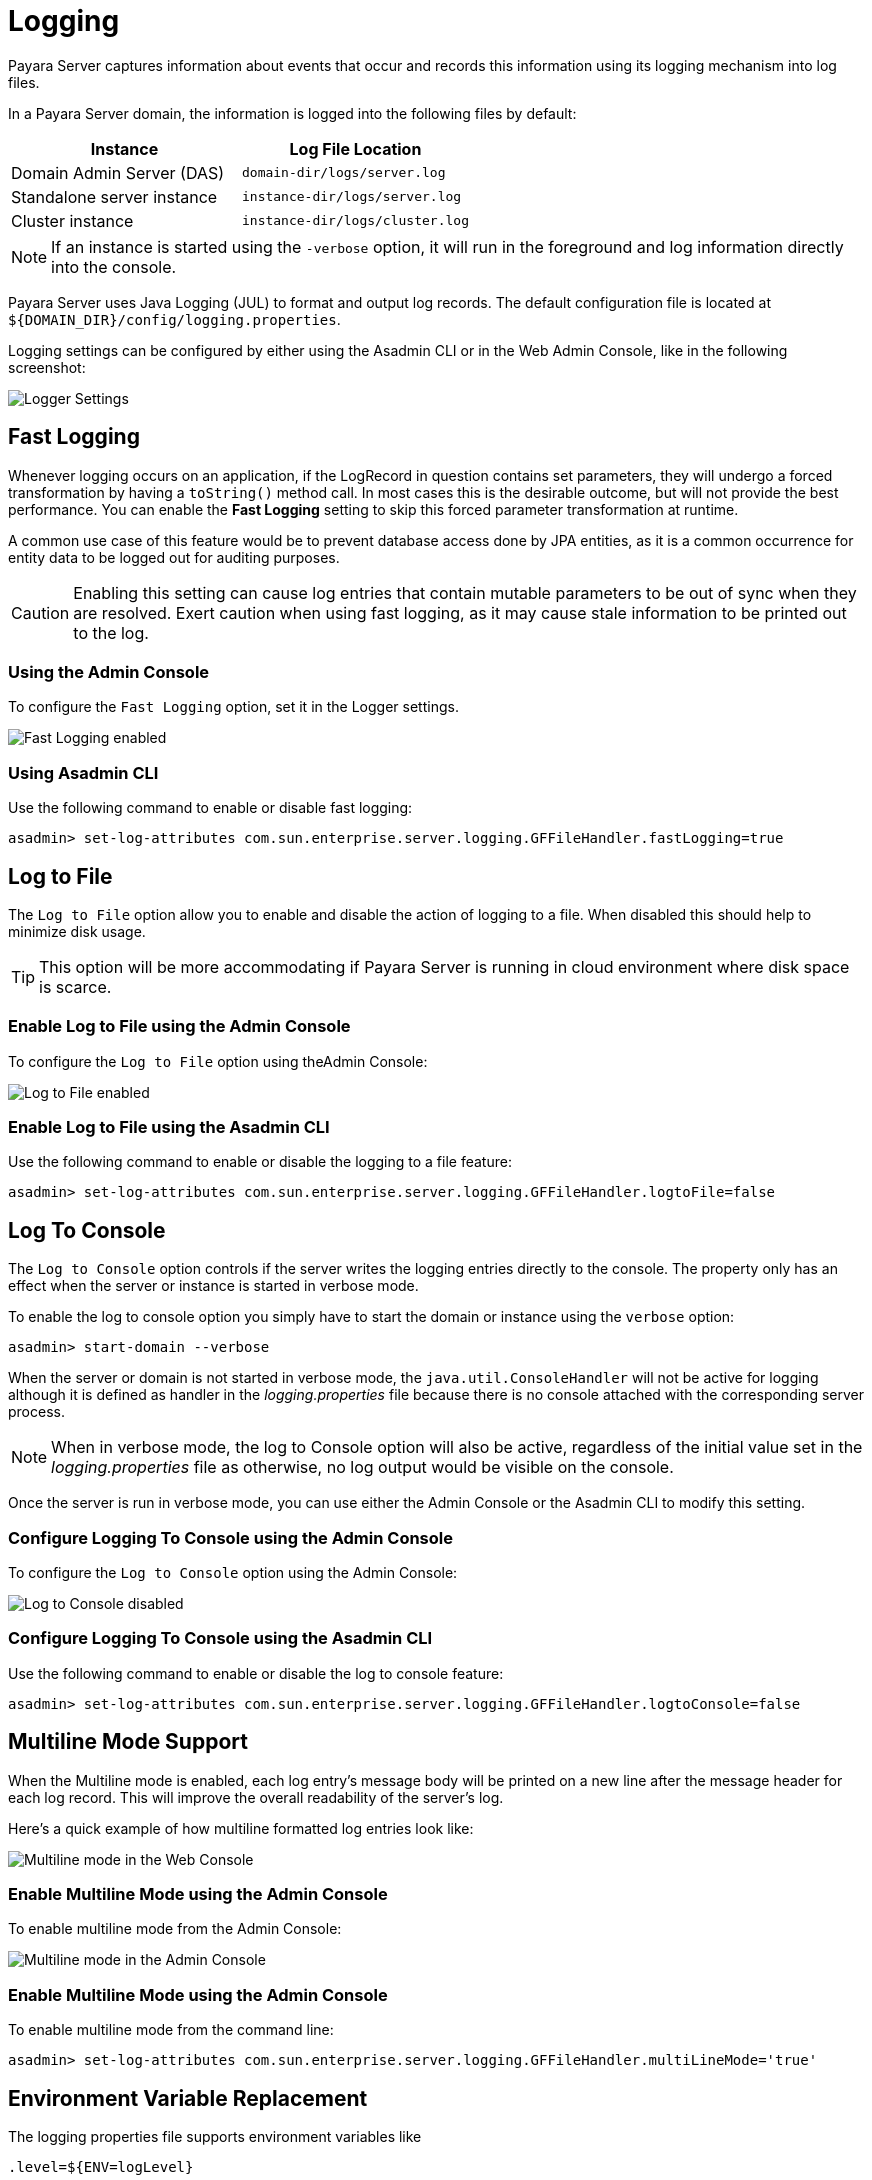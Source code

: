 [[logging]]
= Logging

Payara Server captures information about events that occur and records this information using its logging mechanism into log files.

In a Payara Server domain, the information is logged into the following files by default:

[cols=",",options="header",]
|==========================================================
|Instance |Log File Location
|Domain Admin Server (DAS) |`domain-dir/logs/server.log`
|Standalone server instance |`instance-dir/logs/server.log`
|Cluster instance |`instance-dir/logs/cluster.log`
|==========================================================

NOTE: If an instance is started using the `-verbose` option, it will run in the foreground and log information directly into the console.

Payara Server uses Java Logging (JUL) to format and output log records. The default configuration file is located at `${DOMAIN_DIR}/config/logging.properties`.

Logging settings can be configured by either using the Asadmin CLI or in the Web Admin Console, like in the following screenshot:

image:logging/logging_setup.png[Logger Settings]

[[fast-logging]]
== Fast Logging

Whenever logging occurs on an application, if the LogRecord in question contains set parameters, they will undergo a forced transformation by having a `toString()` method call. In most cases this is the desirable outcome, but will not provide the best performance. You can enable the **Fast Logging** setting to skip this forced parameter transformation at runtime.

A common use case of this feature would be to prevent database access done by JPA entities, as it is a common occurrence for entity data to be logged out for auditing purposes.

CAUTION: Enabling this setting can cause log entries that contain mutable parameters to be out of sync when they are resolved. Exert caution when using fast logging, as it may cause stale information to be printed out to the log.

[[using-admin-console]]
=== Using the Admin Console

To configure the `Fast Logging` option, set it in the Logger settings.

image:logging/fast_logging.png[Fast Logging enabled]

[[using-asadmin-cli]]
=== Using Asadmin CLI

Use the following command to enable or disable fast logging:

[source, shell]
----
asadmin> set-log-attributes com.sun.enterprise.server.logging.GFFileHandler.fastLogging=true
----

[[log-to-file]]
== Log to File

The `Log to File` option allow you to enable and disable the action of logging to a file. When disabled this should help to minimize disk usage. 

TIP: This option will be more accommodating if Payara Server is running in cloud environment where disk space is scarce. 

[[enable-log-to-file-via-admin-console]]
=== Enable Log to File using the Admin Console

To configure the `Log to File` option using theAdmin Console:

image:logging/log_to_file.png[Log to File enabled]

[[enable-log-to-file-via-asadmin-cli]]
=== Enable Log to File using the Asadmin CLI

Use the following command to enable or disable the logging to a file feature:

[source, shell]
----
asadmin> set-log-attributes com.sun.enterprise.server.logging.GFFileHandler.logtoFile=false
----

[[log-to-console]]
== Log To Console

The `Log to Console` option controls if the server writes the logging entries directly to the console. The property only has an effect when the server or instance is started in verbose mode.

To enable the log to console option you simply have to start the domain or instance using the `verbose` option:

[source, shell]
----
asadmin> start-domain --verbose
----

When the server or domain is not started in verbose mode, the `java.util.ConsoleHandler` will not be active for logging although it is defined as handler in the _logging.properties_ file because there is no console attached with the corresponding server process.

NOTE: When in verbose mode, the log to Console option will also be active, regardless of the initial value set in the _logging.properties_ file as otherwise, no log output would be visible on the console. 

Once the server is run in verbose mode, you can use either the Admin Console or the Asadmin CLI to modify this setting.

[[configure-log-to-console-via-admin-console]]
=== Configure Logging To Console using the Admin Console

To configure the `Log to Console` option using the Admin Console:

image:logging/log_to_file.png[Log to Console disabled]

[[configure-log-to-console-via-asadmin-cli]]
=== Configure Logging To Console using the Asadmin CLI

Use the following command to enable or disable the log to console feature:

[source, shell]
----
asadmin> set-log-attributes com.sun.enterprise.server.logging.GFFileHandler.logtoConsole=false
----

[[multiline-mode-for-logging]]
== Multiline Mode Support

When the Multiline mode is enabled, each log entry's message body will be printed on a new line after the message header for each log record. This will improve the overall readability of the server's log.

Here's a quick example of how multiline formatted log entries look like:

image:logging/multiline_example.png[Multiline mode in the Web Console]

[[enable-multiline-mode-via-admin-console]]
=== Enable Multiline Mode using the Admin Console

To enable multiline mode from the Admin Console:

image:logging/multiline.png[Multiline mode in the Admin Console]

[[enable-multiline-mode-via-asadmin-cli]]
=== Enable Multiline Mode using the Admin Console

To enable multiline mode from the command line:

[source, shell]
----
asadmin> set-log-attributes com.sun.enterprise.server.logging.GFFileHandler.multiLineMode='true'
----

[[env-var-replacement]]
== Environment Variable Replacement

The logging properties file supports environment variables like

[source, java]
----
.level=${ENV=logLevel}
----

Whenever the server starts up or the logging properties are changed, the value for the `.level` property will be taken from the environment variable `logLevel`.

[[access-logging-max-file-size]]
== Access Logging Max File Size

Payara Server provides different ways to rotate HTTP access log files. This section will detail the use of the max size of the log file to trigger a rotation.

The **Max File Size** option provides a way to change the file size at which the PayaraServer rotates the access log file. This option accepts an integer value specifying the maximum size of the log file, after which a file rotation will occur. 

IMPORTANT: If the value for this option is set to `0`, log rotation will be disabled.

[[max-file-size-via-admin-console]]
=== Using the Admin Console

To configure the **Max File Size** option using the Admin Console:

image:logging/max_file_size.png[Max File Size]

[[max-file-size-via-asadmin-cli]]
=== Using the Asadmin CLI

Use the following command to set maximum file size option:

[source, shell]
----
asadmin> set configs.config.server-config.http-service.access-log.maximum-file-size=5000000
----

[[notification-logging]]
== Notification Logging Service

The Notification Logging Service captures information about events which come from other services, such as the JMX Monitoring Service, the HealthCheck service or the Request Tracing service and stores these entries it into a log file.

All the generated entries are stored in _server.log_ by default. It is possible to configure the Log Notifier to store its output in a 
separate log file. More information on the Log Notifier can be found on the xref:/documentation/payara-server/notification-service/notifiers/log-notifier.adoc[the Log Notifier section] of the Notification Service overview.

<<<<<<< HEAD
NOTE: If this setting is enabled, the default log file will be found at `${DOMAIN_DIR}/logs/notification.log`/
=======
All the generated logs are stored in _server.log_ by default. But, it is possible to configure the Log Notifier to output to a 
separate log file. More information on Log Notifier can be found on the 
xref:/Technical Documentation/Payara Server Documentation/notification-service/notifiers/log-notifier.adoc[the Log Notifier].
>>>>>>> 7722c9e9 (Fixing broken links)

The Notification Logging Service uses its own collection of logging properties which are separate from the standard logging facilities of Payara Server. However, they are stored in the same configuration file.

[[configuring-the-notification-logging-service]]
=== Configuring the Notification Logging Service

[[enabling-or-disabling-logging-to-a-file]]
==== Enabling or Disabling Logging to a File

The **Log to File** option will provide a way to enable and disable logging to a file of Payara Server Notifications. When disabled this should help to minimize disk usage. This option will be more accommodating if Payara Server is running in cloud environment where disk space is scarce. 

[[log-to-file-using-admin-console]]
===== Using the Admin Console

To configure the **Log to File** option using Admin Console:

image:logging/notification-logging/payara_notification_log_to_file.png[Log to File enabled]

[[log-to-file-using-asadmin-cli]]
===== Using the Asadmin CLI

You use the following Asadmin command to enable/disable the logging to a file setting:

[source, shell]
----
asadmin> set-log-attributes fish.payara.enterprise.server.logging.PayaraNotificationFileHandler.logtoFile=false
----

[[configuring-log-file-rotation]]
=== Configuring Log File Rotation

By default log rotation is set to rotate when the log file reaches 2 Megabytes(MB). Nonetheless, there are number of ways log rotation can be configured. Size of file at which the log rotates can be changed, it can be set to rotate at date change, rotate when time limit is reached and, finally based on maximum number of history files.

[[rotation-on-date-change]]
==== Rotation on Date Change

The **Rotation On Date Change** option provides a way to set the log rotation when the system date changes (at midnight, by default).

[[rotate-on-date-change-using-admin-console]]
===== Using the Admin Console

To configure the **Rotation on Date Change** option using the Admin Console:

image:logging/notification-logging/payara_notification_rotation_on_date_change.png[Rotation on Date Change enabled]

[[rotate-on-date-change-using-asadmin-cli]]
===== Using the Asadmin CLI

Use the following Asadmin command to enable or disabled the log rotation on date change setting:

[source, shell]
----
asadmin> set-log-attributes fish.payara.enterprise.server.logging.PayaraNotificationFileHandler.rotationOnDateChange=false
----

[[rotation-on-file-size]]
==== Rotation on File Size

The **File Rotation Limit** option provides a way to change the file size at which the server triggers the log file rotation. This option accepts an integer value specifying the maximum size of the log file, after which a file rotation will occur. The minimum size it can be set to is `500KB` (`500.000` bytes).

IMPORTANT: If the value for this option is set to `0`, log rotation will be disabled. 

[[file-rotation-limit-using-admin-console]]
===== Using the Admin Console

To configure the **File Rotation Limit** option using the Admin Console:

image:logging/notification-logging/payara_notification_rotation_on_file_size.png[File Rotation Limit]

[[file-rotation-limit-using-asadmin-cli]]
===== Using the Asadmin CLI

Use the following Asadmin command to set the file rotation limit:

[source, shell]
----
asadmin> set-log-attributes fish.payara.enterprise.server.logging.PayaraNotificationFileHandler.rotationLimitInBytes=500000
----

[[rotation-on-time-limit]]
==== Rotation on Time Limit

The **File Rotation Time Limit** option provides a way to trigger the log file rotation based on a fixed time limit. The value of this setting is an integer that defines the time limit in minutes until the log rotation gets triggered.

[[rotation-on-time-limit-via-admin-console]]
===== Using the Admin Console*

To configure the **File Rotation Time Limit** option using the Admin Console:

image:logging/notification-logging/payara_notification_rotation_on_time_limit.png[File Rotation Time Limit]

[[rotation-on-time-limit-via-asadmin-cli]]
===== Using the Asadmin CLI

Use the following command to set the fixed time limit used to trigger the log rotation:

[source, shell]
----
asadmin> set-log-attributes fish.payara.enterprise.server.logging.PayaraNotificationFileHandler.rotationTimelimitInMinutes=4
----

[[change-logging-format]]
==== Change the Logging Format

The **Log File Logging Format** option can be used to change the log entries' format. There are 3 logging formats available: `ULF`, `ODL` and `JSON`, each one represented by an specific formatter class present in the Payara Platform API.

[[change-logging-format-via-admin-console]]
===== Using the Admin Console

To configure the **Log File Logging Format** option using the Admin Console:

image:logging/notification-logging/payara_notification_change_logging_format.png[Change Logging Format]

[[change-logging-format-via-asadmin-cli]]
===== Using the Asadmin CLI

Use the following command to change the logging format:

[source, shell]
----
asadmin> set-log-attributes fish.payara.enterprise.server.logging.PayaraNotificationFileHandler.formatter=fish.payara.enterprise.server.logging.JSONLogFormatter
----

[[set-maximum-number-of-historic-files]]
==== Set the Maximum Number of Historic Files

The `Maximum History Files` option provides a way to set the limit on the number of log files that can be created by Payara Server. Once the number of files reaches the set limit, oldest rotated log file is deleted. If the value for this option is set `0`, all the rotated log files are preserved. 

[[set-maximum-number-of-historic-files-via-admin-console]]
===== Using the Admin Console

To configure the `Maximum History File` option using the Admin Console:

image:logging/notification-logging/payara_notification_set_maximum_number_of_history_files.png[Maximum History File]

[[set-maximum-number-of-historic-files-via-asadmin-cli]]
===== Using the Asadmin CLI

Use the following command to set the limit on the number of log files that can be created by Payara Server:

[source, shell]
----
asadmin> set-log-attributes fish.payara.enterprise.server.logging.PayaraNotificationFileHandler.maxHistoryFiles=20
----

[[change-the-name-and-location-of-log-file]]
==== Change the Name and Location of the Log File

The `Log File` option provides a way to change the default name and location of the server log files. 

[[change-the-name-and-location-of-log-file-via-admin-console]]
===== Using the Admin Console

To configure `Log File` option using Admin Console:

image:logging/notification-logging/payara_notification_change_name_and_location_of_log_file.png[Log File]

[[change-the-name-and-location-of-log-file-via-asadmin-cli]]
===== Using the Asadmin CLI

Use the following command to change the default name and location of the server log files:

[source, shell]
----
asadmin> set-log-attributes fish.payara.enterprise.server.logging.PayaraNotificationFileHandler.file=${com.sun.aas.instanceRoot}/notification/testNotification.log
----

TIP: As seen in the sample command, you can use the `${com.sun.aas.instanceRoot}` system property to reference the current domain directory location.

[[enable-file-compression-on-rotation]]
==== Enable File Compression on Rotation

The `Compress on Rotation` option provides a way to enable the automatic compression of log files on rotation. 

[[enable-file-compression-on-rotation-via-admin-console]]
===== Using the Admin Console

To configure the `Compress on Rotation` option using the Admin Console:

image:logging/notification-logging/payara_notification_set_compress_on_rotation.png[Compress on Rotation Enabled]

[[enable-file-compression-on-rotation-via-asadmin-cli]]
===== Using the Asadmin CLI

Use the following command to enable or disable compression of log files on rotation:

[source, shell]
----
asadmin> set-log-attributes fish.payara.enterprise.server.logging.PayaraNotificationFileHandler.compressOnRotation=true
----

[[log-rotation]]
== Log Rotation

File rotation keeps log files manageable, as older log files are automatically deleted after a certain amount of time, and its proper configuration is recommended to keep a healthy disk space management.

[[Enabling-file-rotation]]
=== Enabling file rotation

image:logging/daily-log-rotation.png[File rotation settings]

By default a size rotation of `2MB` is used for server logs, meaning no log files will be deleted until the size limit is reached and a new file is created at midnight.

Payara Server has different rotation conditions which can be fine-tuned based on your needs:

Time:: Daily, weekly, monthly or even hourly log rotation.
Size:: Logs are rotated when they exceed a certain limit.
Number:: Maximum number of entries kept in a log file.

These settings can be configured in the Admin Console:

image:logging/log_rotation_settings.png[Log rotation settings]

Which allows you to change how the logs are rotated to your needs and can be combined with the default "daily" log rotation. 

NOTE: Enabling daily log rotation and setting a limit on the number of logs to keep will keep a certain number of days of logs before the oldest log file gets deleted at midnight.

[[ansi-coloured-logs]]
=== ANSI Coloured Logging

Payara Server supports the use of ANSI coloured log entries when running in verbose mode.

To enable ANSI colours run the following command using the Asadmin CLI:

[source, shell]
----
asadmin> set-log-attributes com.sun.enterprise.server.logging.UniformLogFormatter.ansiColor=true
----

IMPORTANT: This setting is enabled by default when a domain is started in Linux and MacOS environments.

[[compress-on-rotation]]
=== Log File Compression on Rotation

Payara Server can be configured to automatically compress rotated log files in an automatic manner to save disk space.

[[compress-on-rotation-via-admin-console]]
==== Using the Web Admin Console

When log rotation is enabled, you can turn on automatic compression in the `Logger Settings` section of the Admin Console, by ticking the `Compress on Rotation` checkbox:

image:logging/compress_on_rotation.png[Compress on rotation enabled]

[[compress-on-rotation-via-asadmin-cli]]
==== Using the Asadmin CLI

Use the following command to enable or disabled the automatic compression of log files on rotation:

[source, shell]
----
asadmin> set-log-attributes com.sun.enterprise.server.logging.GFFileHandler.compressOnRotation='true'
----

[[view-the-log-files-in-admin-console]]
==== View Log entries in the Admin Console

Log entries that live in compressed rotated files can be viewed in Admin Console as if they were uncompressed.

This is an example how the *Log Viewer* may visualize the entries of 3 compressed files:

image:logging/zipped_logs.png[Log Viewer with Compressed log files]

[[json-log-formatter]]
== JSON Log Formatter

Besides the standard Uniform Log Format (ULF) and Oracle Diagnostics Logging (ODL) formats (inherited from Payara Server's source: GlassFish Server Open Source Edition), Payara Server provides a JSON format. With this format, every entry is formatted as a JSON object string. These entries can be easily processed by any JSON parser for further data processing.

Once the JSON formatter is enabled, the server's log file may look similar to this sample:

image:logging/json_example.png[Example log file with JSON format]

[[enable-json-formatter-via-admin-console]]
=== Enable the JSON formatter using the Web Admin Console

To enable the JSON formatter using the Admin Console, just select `JSON` from the list of Logging Formats, either for `Console` or `Log File`:

image:logging/json_config.png[JSON format configuration in Web Console]

[[enable-json-formatter-via-asadmin-cli]]
=== Enable the JSON formatter using the Asadmin CLI

The following command will enable the JSON formatter:

[source, shell]
----
asadmin> set-log-attributes com.sun.enterprise.server.logging.GFFileHandler.formatter='fish.payara.enterprise.server.logging.JSONLogFormatter'
----

[[configure-prefixed-field-names]]
=== Configure Prefixed field names

In some situations, the JSON representation of a log entry may use field names that clash with existing standard field names that logging gathering tools may use them for specific purposes. To solve this problem, Payara Server can be configured to automatically prefix all field names in the JSON object representation with an underscore (`_`) character. See the following sample to get an idea of how such a JSON payload would look like:

image:logging/json_underscore_prefix_example.png[Example log file with underscore prefix in JSON fields]

The following command will enable this configuration setting:

[source, shell]
----
asadmin> set-log-attributes fish.payara.deprecated.jsonlogformatter.underscoreprefix=true
----

[[support-additional-fields]]
=== Support for Additional Fields

The JSON Log Formatter also supports the customization of additional fields through the `setParameters` method of the https://docs.oracle.com/javase/8/docs/api/java/util/logging/LogRecord.html[LogRecord] class that is part of the standard `java.util.logging` package. This action is done when logging a new entry at runtime, so it is limited to an application business logic context.

Here's a quick example of how to pass additional fields to the resulting JSON object by using a map with a single entry:

[source, java]
----
LogRecord lr = new LogRecord(Level.INFO, "Sample message");
lr.setParameters(new Object[]{Collections.singletonMap("key", "value")});
logger.log(lr);
----

[[exclude-fields]]
== Exclude Fields

All the three log formatters `ODLLogFormatter`, `UniformLogFormatter`, and `JSONLogFormatter` support excluding log entry fields when being recorded. This makes the log file more compact and removes unnecessary information in the case you do not need it or want to use it.

You can change the `com.sun.enterprise.server.logging.GFFileHandler.excludeFields` within the `<PAYARA_HOME>/glassfish/domains/<domain-name>/config/logging.properties` file or use the Admin Console the Asadmin CLI.

NOTE: If the configuration is changed while the server is running, a log rotation happens so that a log file always contains the same set of information.

[[using-web-admin-console]]
=== Using the Admin Console

To configure the excluded fields in the log entries, select them on the _Logger_ settings screen:

image:logging/exclude-fields.png[Exclude Fields]

[[using-asadmin-cli]]
=== Using the Asadmin CLI

Use the following command to change the excluded fields:

[source, shell]
----
asadmin> set-log-attributes com.sun.enterprise.server.logging.GFFileHandler.excludeFields=tid,version
----

IMPORTANT: Multiple fields must be separated by a `,` and no additional spaces should be included.

[[fields-description]]
=== Excludable Fields

The following table lists the fields that can be excluded:

|===
|Field | Description
|tid |ThreadId, the thread name that generated the log entry.

|timeMillis |The time in milliseconds since January 1st, 1970 (Unix epoch) when the log entry is generated.  The human-readable version of the timestamp at the beginning of the log entry is always in the output.

|levelValue |The numeric value corresponding to the severity level of the message. The severity level name is always present in the log entry. SEVERE = 1000, INFO = 800, FINE = 500, etc...

|version |The Payara Server version number.
|===